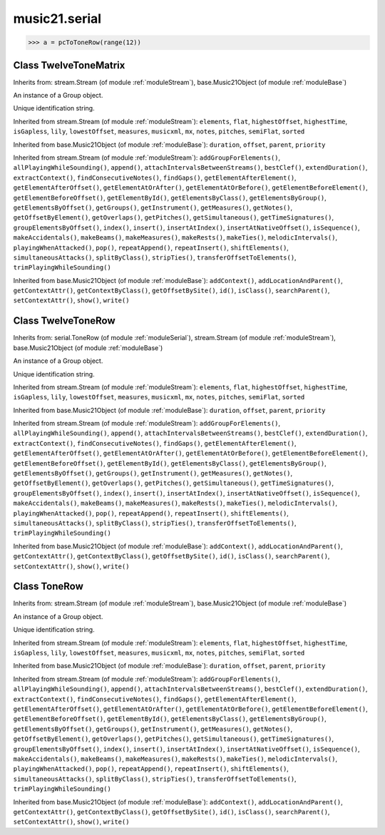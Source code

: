 .. _moduleSerial:

music21.serial
==============

.. WARNING: DO NOT EDIT THIS FILE: AUTOMATICALLY GENERATED

.. module:: music21.serial

.. function:: rowToMatrix()


.. function:: pcToToneRow()





>>> a = pcToToneRow(range(12))

Class TwelveToneMatrix
----------------------

.. class:: TwelveToneMatrix


    Inherits from: stream.Stream (of module :ref:`moduleStream`), base.Music21Object (of module :ref:`moduleBase`)

    .. attribute:: flattenedRepresentationOf

    .. attribute:: groups

    An instance of a Group object. 

    .. attribute:: id

    Unique identification string. 

    .. attribute:: isFlat

    .. attribute:: isSorted

    Inherited from stream.Stream (of module :ref:`moduleStream`): ``elements``, ``flat``, ``highestOffset``, ``highestTime``, ``isGapless``, ``lily``, ``lowestOffset``, ``measures``, ``musicxml``, ``mx``, ``notes``, ``pitches``, ``semiFlat``, ``sorted``

    Inherited from base.Music21Object (of module :ref:`moduleBase`): ``duration``, ``offset``, ``parent``, ``priority``

    Inherited from stream.Stream (of module :ref:`moduleStream`): ``addGroupForElements()``, ``allPlayingWhileSounding()``, ``append()``, ``attachIntervalsBetweenStreams()``, ``bestClef()``, ``extendDuration()``, ``extractContext()``, ``findConsecutiveNotes()``, ``findGaps()``, ``getElementAfterElement()``, ``getElementAfterOffset()``, ``getElementAtOrAfter()``, ``getElementAtOrBefore()``, ``getElementBeforeElement()``, ``getElementBeforeOffset()``, ``getElementById()``, ``getElementsByClass()``, ``getElementsByGroup()``, ``getElementsByOffset()``, ``getGroups()``, ``getInstrument()``, ``getMeasures()``, ``getNotes()``, ``getOffsetByElement()``, ``getOverlaps()``, ``getPitches()``, ``getSimultaneous()``, ``getTimeSignatures()``, ``groupElementsByOffset()``, ``index()``, ``insert()``, ``insertAtIndex()``, ``insertAtNativeOffset()``, ``isSequence()``, ``makeAccidentals()``, ``makeBeams()``, ``makeMeasures()``, ``makeRests()``, ``makeTies()``, ``melodicIntervals()``, ``playingWhenAttacked()``, ``pop()``, ``repeatAppend()``, ``repeatInsert()``, ``shiftElements()``, ``simultaneousAttacks()``, ``splitByClass()``, ``stripTies()``, ``transferOffsetToElements()``, ``trimPlayingWhileSounding()``

    Inherited from base.Music21Object (of module :ref:`moduleBase`): ``addContext()``, ``addLocationAndParent()``, ``getContextAttr()``, ``getContextByClass()``, ``getOffsetBySite()``, ``id()``, ``isClass()``, ``searchParent()``, ``setContextAttr()``, ``show()``, ``write()``


Class TwelveToneRow
-------------------

.. class:: TwelveToneRow


    Inherits from: serial.ToneRow (of module :ref:`moduleSerial`), stream.Stream (of module :ref:`moduleStream`), base.Music21Object (of module :ref:`moduleBase`)

    .. attribute:: flattenedRepresentationOf

    .. attribute:: groups

    An instance of a Group object. 

    .. attribute:: id

    Unique identification string. 

    .. attribute:: isFlat

    .. attribute:: isSorted

    Inherited from stream.Stream (of module :ref:`moduleStream`): ``elements``, ``flat``, ``highestOffset``, ``highestTime``, ``isGapless``, ``lily``, ``lowestOffset``, ``measures``, ``musicxml``, ``mx``, ``notes``, ``pitches``, ``semiFlat``, ``sorted``

    Inherited from base.Music21Object (of module :ref:`moduleBase`): ``duration``, ``offset``, ``parent``, ``priority``

    .. method:: matrix()


    Inherited from stream.Stream (of module :ref:`moduleStream`): ``addGroupForElements()``, ``allPlayingWhileSounding()``, ``append()``, ``attachIntervalsBetweenStreams()``, ``bestClef()``, ``extendDuration()``, ``extractContext()``, ``findConsecutiveNotes()``, ``findGaps()``, ``getElementAfterElement()``, ``getElementAfterOffset()``, ``getElementAtOrAfter()``, ``getElementAtOrBefore()``, ``getElementBeforeElement()``, ``getElementBeforeOffset()``, ``getElementById()``, ``getElementsByClass()``, ``getElementsByGroup()``, ``getElementsByOffset()``, ``getGroups()``, ``getInstrument()``, ``getMeasures()``, ``getNotes()``, ``getOffsetByElement()``, ``getOverlaps()``, ``getPitches()``, ``getSimultaneous()``, ``getTimeSignatures()``, ``groupElementsByOffset()``, ``index()``, ``insert()``, ``insertAtIndex()``, ``insertAtNativeOffset()``, ``isSequence()``, ``makeAccidentals()``, ``makeBeams()``, ``makeMeasures()``, ``makeRests()``, ``makeTies()``, ``melodicIntervals()``, ``playingWhenAttacked()``, ``pop()``, ``repeatAppend()``, ``repeatInsert()``, ``shiftElements()``, ``simultaneousAttacks()``, ``splitByClass()``, ``stripTies()``, ``transferOffsetToElements()``, ``trimPlayingWhileSounding()``

    Inherited from base.Music21Object (of module :ref:`moduleBase`): ``addContext()``, ``addLocationAndParent()``, ``getContextAttr()``, ``getContextByClass()``, ``getOffsetBySite()``, ``id()``, ``isClass()``, ``searchParent()``, ``setContextAttr()``, ``show()``, ``write()``


Class ToneRow
-------------

.. class:: ToneRow


    Inherits from: stream.Stream (of module :ref:`moduleStream`), base.Music21Object (of module :ref:`moduleBase`)

    .. attribute:: flattenedRepresentationOf

    .. attribute:: groups

    An instance of a Group object. 

    .. attribute:: id

    Unique identification string. 

    .. attribute:: isFlat

    .. attribute:: isSorted

    Inherited from stream.Stream (of module :ref:`moduleStream`): ``elements``, ``flat``, ``highestOffset``, ``highestTime``, ``isGapless``, ``lily``, ``lowestOffset``, ``measures``, ``musicxml``, ``mx``, ``notes``, ``pitches``, ``semiFlat``, ``sorted``

    Inherited from base.Music21Object (of module :ref:`moduleBase`): ``duration``, ``offset``, ``parent``, ``priority``

    Inherited from stream.Stream (of module :ref:`moduleStream`): ``addGroupForElements()``, ``allPlayingWhileSounding()``, ``append()``, ``attachIntervalsBetweenStreams()``, ``bestClef()``, ``extendDuration()``, ``extractContext()``, ``findConsecutiveNotes()``, ``findGaps()``, ``getElementAfterElement()``, ``getElementAfterOffset()``, ``getElementAtOrAfter()``, ``getElementAtOrBefore()``, ``getElementBeforeElement()``, ``getElementBeforeOffset()``, ``getElementById()``, ``getElementsByClass()``, ``getElementsByGroup()``, ``getElementsByOffset()``, ``getGroups()``, ``getInstrument()``, ``getMeasures()``, ``getNotes()``, ``getOffsetByElement()``, ``getOverlaps()``, ``getPitches()``, ``getSimultaneous()``, ``getTimeSignatures()``, ``groupElementsByOffset()``, ``index()``, ``insert()``, ``insertAtIndex()``, ``insertAtNativeOffset()``, ``isSequence()``, ``makeAccidentals()``, ``makeBeams()``, ``makeMeasures()``, ``makeRests()``, ``makeTies()``, ``melodicIntervals()``, ``playingWhenAttacked()``, ``pop()``, ``repeatAppend()``, ``repeatInsert()``, ``shiftElements()``, ``simultaneousAttacks()``, ``splitByClass()``, ``stripTies()``, ``transferOffsetToElements()``, ``trimPlayingWhileSounding()``

    Inherited from base.Music21Object (of module :ref:`moduleBase`): ``addContext()``, ``addLocationAndParent()``, ``getContextAttr()``, ``getContextByClass()``, ``getOffsetBySite()``, ``id()``, ``isClass()``, ``searchParent()``, ``setContextAttr()``, ``show()``, ``write()``


